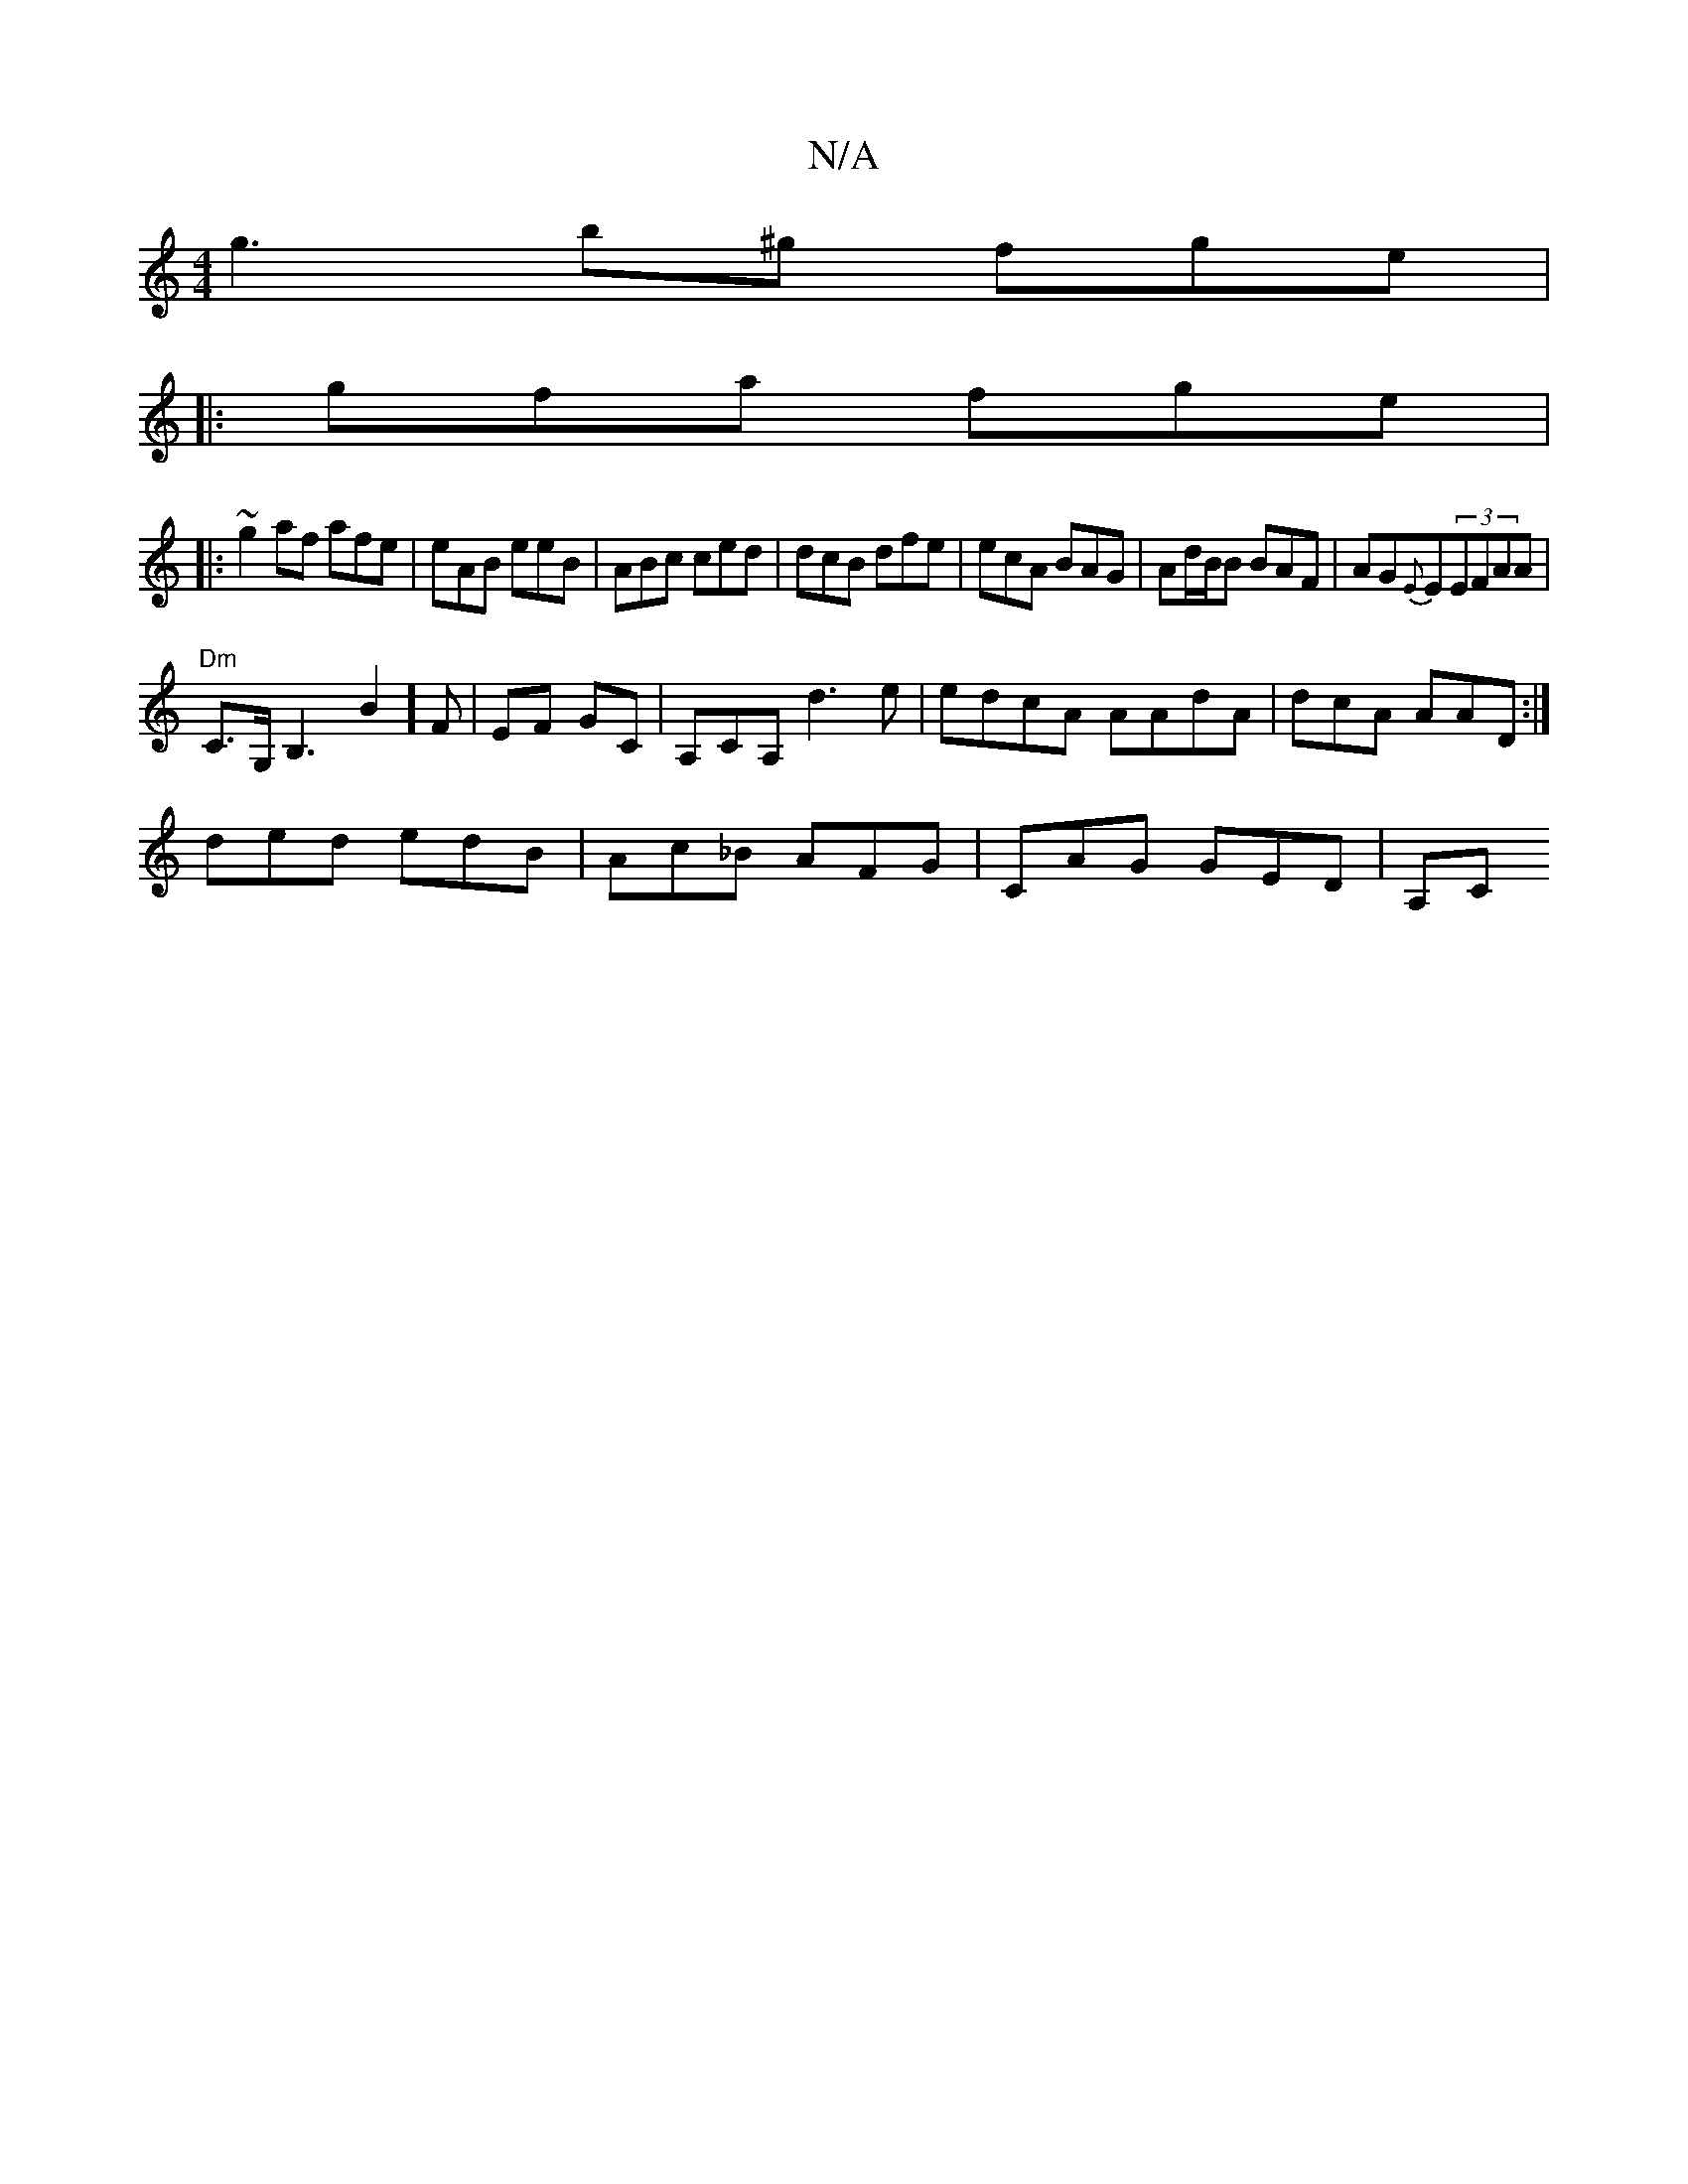 X:1
T:N/A
M:4/4
R:N/A
K:Cmajor
g3 b^g fge |
|: gfa fge |
|:~g2 af afe | eAB eeB | ABc ced | dcB dfe | ecA BAG | Ad/B/B BAF | AG{E}Em(3EF}AA|
"Dm"C>G,B,3B2] F | EF GC | A,CA, d3e|edcA AAdA|dcA AAD:|
ded edB | Ac_B AFG |CAG GED | A,C
